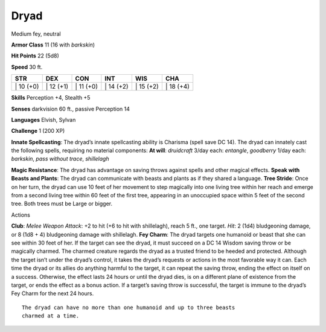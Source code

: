 Dryad  
---------


Medium fey, neutral

**Armor Class** 11 (16 with *barkskin*)

**Hit Points** 22 (5d8)

**Speed** 30 ft.

+--------------+--------------+--------------+--------------+--------------+--------------+
| STR          | DEX          | CON          | INT          | WIS          | CHA          |
+==============+==============+==============+==============+==============+==============+
| \| 10 (+0)   | \| 12 (+1)   | \| 11 (+0)   | \| 14 (+2)   | \| 15 (+2)   | \| 18 (+4)   |
+--------------+--------------+--------------+--------------+--------------+--------------+

**Skills** Perception +4, Stealth +5

**Senses** darkvision 60 ft., passive Perception 14

**Languages** Elvish, Sylvan

**Challenge** 1 (200 XP)

**Innate Spellcasting**: The dryad’s innate spellcasting ability is
Charisma (spell save DC 14). The dryad can innately cast the following
spells, requiring no material components: **At will**: *druidcraft*
3/day each: *entangle*, *goodberry* 1/day each: *barkskin*, *pass
without trace*, *shillelagh*

**Magic Resistance**: The dryad has advantage on saving throws against
spells and other magical effects. **Speak with Beasts and Plants**: The
dryad can communicate with beasts and plants as if they shared a
language. **Tree Stride**: Once on her turn, the dryad can use 10 feet
of her movement to step magically into one living tree within her reach
and emerge from a second living tree within 60 feet of the first tree,
appearing in an unoccupied space within 5 feet of the second tree. Both
trees must be Large or bigger.

Actions

**Club**: *Melee Weapon Attack*: +2 to hit (+6 to hit with shillelagh),
reach 5 ft., one target. *Hit*: 2 (1d4) bludgeoning damage, or 8 (1d8 +
4) bludgeoning damage with shillelagh. **Fey Charm**: The dryad targets
one humanoid or beast that she can see within 30 feet of her. If the
target can see the dryad, it must succeed on a DC 14 Wisdom saving throw
or be magically charmed. The charmed creature regards the dryad as a
trusted friend to be heeded and protected. Although the target isn’t
under the dryad’s control, it takes the dryad’s requests or actions in
the most favorable way it can. Each time the dryad or its allies do
anything harmful to the target, it can repeat the saving throw, ending
the effect on itself on a success. Otherwise, the effect lasts 24 hours
or until the dryad dies, is on a different plane of existence from the
target, or ends the effect as a bonus action. If a target’s saving throw
is successful, the target is immune to the dryad’s Fey Charm for the
next 24 hours.

::

    The dryad can have no more than one humanoid and up to three beasts
    charmed at a time.

